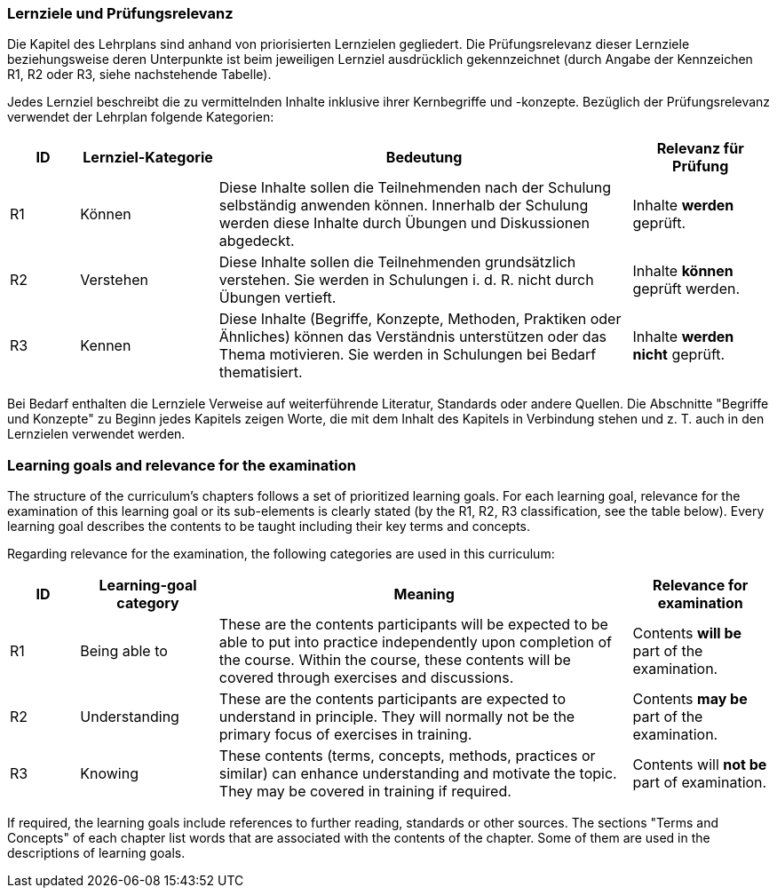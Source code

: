 
// tag::DE[]
=== Lernziele und Prüfungsrelevanz
Die Kapitel des Lehrplans sind anhand von priorisierten Lernzielen gegliedert.
Die Prüfungsrelevanz dieser Lernziele beziehungsweise deren Unterpunkte ist beim jeweiligen Lernziel ausdrücklich gekennzeichnet (durch Angabe der Kennzeichen R1, R2 oder R3, siehe nachstehende Tabelle).

Jedes Lernziel beschreibt die zu vermittelnden Inhalte inklusive ihrer Kernbegriffe und -konzepte. Bezüglich der Prüfungsrelevanz verwendet der Lehrplan folgende Kategorien:

[cols="1,2,6,2",options="header"]
|===
| ID 
| Lernziel-Kategorie 
| Bedeutung 
| Relevanz für Prüfung

| R1
| Können
| Diese Inhalte sollen die Teilnehmenden nach der Schulung selbständig anwenden können. Innerhalb der Schulung werden diese Inhalte durch Übungen und Diskussionen abgedeckt.
| Inhalte *werden* geprüft.

| R2
| Verstehen
| Diese Inhalte sollen die Teilnehmenden grundsätzlich verstehen. Sie werden in Schulungen i. d. R. nicht durch Übungen vertieft.
| Inhalte *können* geprüft werden.

| R3
| Kennen
| Diese Inhalte (Begriffe, Konzepte, Methoden, Praktiken oder Ähnliches) können das Verständnis unterstützen oder das Thema motivieren. Sie werden in Schulungen bei Bedarf thematisiert.
| Inhalte *werden nicht* geprüft.
|===

Bei Bedarf enthalten die Lernziele Verweise auf weiterführende Literatur, Standards oder andere Quellen.
Die Abschnitte "Begriffe und Konzepte" zu Beginn jedes Kapitels zeigen Worte, die mit dem Inhalt des Kapitels in Verbindung stehen und z. T. auch in den Lernzielen verwendet werden.

// end::DE[]

// tag::EN[]
=== Learning goals and relevance for the examination
The structure of the curriculum's chapters follows a set of prioritized learning goals.
For each learning goal, relevance for the examination of this learning goal or its sub-elements is clearly stated (by the R1, R2, R3 classification, see the table below).
Every learning goal describes the contents to be taught including their key terms and concepts.

Regarding relevance for the examination, the following categories are used in this curriculum:


[cols="1,2,6,2",options="header"]
|===
| ID
| Learning-goal category
| Meaning
| Relevance for examination

| R1
| Being able to 
| These are the contents participants will be expected to be able to put into practice independently upon completion of the course. Within the course, these contents will be covered through exercises and discussions.
| Contents *will be* part of the examination.

| R2
| Understanding 
| These are the contents participants are expected to understand in principle.
They will normally not be the primary focus of exercises in training.
| Contents *may be* part of the examination.

| R3
| Knowing 
| These contents (terms, concepts, methods, practices or similar) can enhance understanding and motivate the topic.
They may be covered in training if required.
| Contents will *not be* part of examination.
|===

If required, the learning goals include references to further reading, standards or other sources.
The sections "Terms and Concepts" of each chapter list words that are associated with the contents of the chapter.
Some of them are used in the descriptions of learning goals.

// end::EN[]
